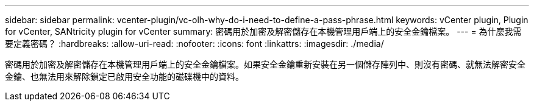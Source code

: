 ---
sidebar: sidebar 
permalink: vcenter-plugin/vc-olh-why-do-i-need-to-define-a-pass-phrase.html 
keywords: vCenter plugin, Plugin for vCenter, SANtricity plugin for vCenter 
summary: 密碼用於加密及解密儲存在本機管理用戶端上的安全金鑰檔案。 
---
= 為什麼我需要定義密碼？
:hardbreaks:
:allow-uri-read: 
:nofooter: 
:icons: font
:linkattrs: 
:imagesdir: ./media/


[role="lead"]
密碼用於加密及解密儲存在本機管理用戶端上的安全金鑰檔案。如果安全金鑰重新安裝在另一個儲存陣列中、則沒有密碼、就無法解密安全金鑰、也無法用來解除鎖定已啟用安全功能的磁碟機中的資料。
